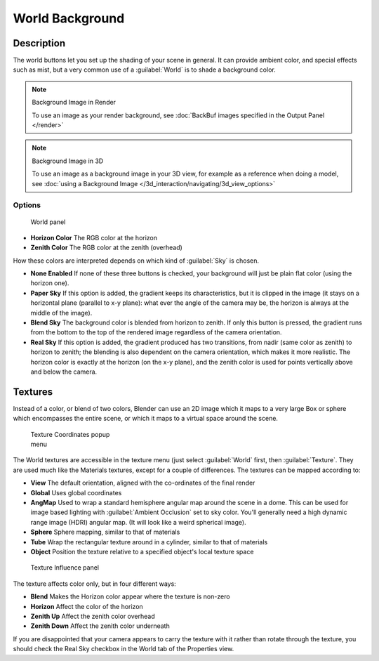 
..    TODO/Review: {{review|partial=X|text=missing Ambient Color, Exposure and Range }} .


World Background
****************

Description
===========

The world buttons let you set up the shading of your scene in general.
It can provide ambient color, and special effects such as mist,
but a very common use of a :guilabel:`World` is to shade a background color.


.. note:: Background Image in Render

   To use an image as your render background, see :doc:`BackBuf images specified in the Output Panel </render>`


.. note:: Background Image in 3D

   To use an image as a background image in your 3D view, for example as a reference when doing a model, see :doc:`using a Background Image </3d_interaction/navigating/3d_view_options>`


Options
-------

.. figure:: /images/25-Manual-World-WorldSkyColor.jpg
   :width: 297px
   :figwidth: 297px

   World panel


- **Horizon Color**
  The RGB color at the horizon
- **Zenith Color**
  The RGB color at the zenith (overhead)


How these colors are interpreted depends on which kind of :guilabel:`Sky` is chosen.

- **None Enabled**
  If none of these three buttons is checked, your background will just be plain flat color (using the horizon one).
- **Paper Sky**
  If this option is added, the gradient keeps its characteristics, but it is clipped in the image
  (it stays on a horizontal plane (parallel to x-y plane): what ever the angle of the camera may be,
  the horizon is always at the middle of the image).
- **Blend Sky**
  The background color is blended from horizon to zenith. If only this button is pressed,
  the gradient runs from the bottom to the top of the rendered image regardless of the camera orientation.
- **Real Sky**
  If this option is added, the gradient produced has two transitions, from nadir (same color as zenith)
  to horizon to zenith; the blending is also dependent on the camera orientation, which makes it more realistic.
  The horizon color is exactly at the horizon (on the x-y plane),
  and the zenith color is used for points vertically above and below the camera.



Textures
========

Instead of a color, or blend of two colors, Blender can use an 2D image which it maps to a
very large Box or sphere which encompasses the entire scene,
or which it maps to a virtual space around the scene.


.. figure:: /images/25-Manual-World-TexCoord.jpg
   :width: 207px
   :figwidth: 207px

   Texture Coordinates popup menu


The World textures are accessible in the texture menu (just select :guilabel:`World` first,
then :guilabel:`Texture`.  They are used much like the Materials textures,
except for a couple of differences. The textures can be mapped according to:

- **View**
  The default orientation, aligned with the co-ordinates of the final render
- **Global**
  Uses global coordinates
- **AngMap**
  Used to wrap a standard hemisphere angular map around the scene in a dome. This can be used for image based lighting with :guilabel:`Ambient Occlusion` set to sky color. You'll generally need a high dynamic range image (HDRI) angular map. (It will look like a weird spherical image).
- **Sphere**
  Sphere mapping, similar to that of materials
- **Tube**
  Wrap the rectangular texture around in a cylinder, similar to that of materials
- **Object**
  Position the texture relative to a specified object's local texture space


.. figure:: /images/25-Manual-World-TexInfluence.jpg
   :width: 297px
   :figwidth: 297px

   Texture Influence panel


The texture affects color only, but in four different ways:

- **Blend**
  Makes the Horizon color appear where the texture is non-zero
- **Horizon**
  Affect the color of the horizon
- **Zenith Up**
  Affect the zenith color overhead
- **Zenith Down**
  Affect the zenith color underneath

If you are disappointed that your camera appears to carry the texture with it rather than
rotate through the texture,
you should check the Real Sky checkbox in the World tab of the Properties view.

